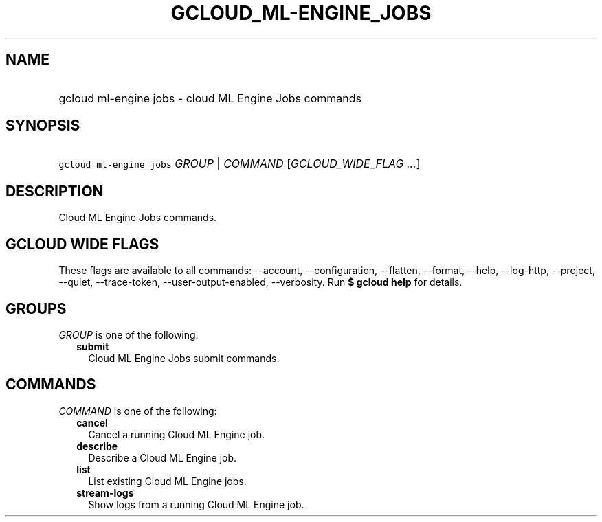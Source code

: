 
.TH "GCLOUD_ML\-ENGINE_JOBS" 1



.SH "NAME"
.HP
gcloud ml\-engine jobs \- cloud ML Engine Jobs commands



.SH "SYNOPSIS"
.HP
\f5gcloud ml\-engine jobs\fR \fIGROUP\fR | \fICOMMAND\fR [\fIGCLOUD_WIDE_FLAG\ ...\fR]



.SH "DESCRIPTION"

Cloud ML Engine Jobs commands.



.SH "GCLOUD WIDE FLAGS"

These flags are available to all commands: \-\-account, \-\-configuration,
\-\-flatten, \-\-format, \-\-help, \-\-log\-http, \-\-project, \-\-quiet,
\-\-trace\-token, \-\-user\-output\-enabled, \-\-verbosity. Run \fB$ gcloud
help\fR for details.



.SH "GROUPS"

\f5\fIGROUP\fR\fR is one of the following:

.RS 2m
.TP 2m
\fBsubmit\fR
Cloud ML Engine Jobs submit commands.


.RE
.sp

.SH "COMMANDS"

\f5\fICOMMAND\fR\fR is one of the following:

.RS 2m
.TP 2m
\fBcancel\fR
Cancel a running Cloud ML Engine job.

.TP 2m
\fBdescribe\fR
Describe a Cloud ML Engine job.

.TP 2m
\fBlist\fR
List existing Cloud ML Engine jobs.

.TP 2m
\fBstream\-logs\fR
Show logs from a running Cloud ML Engine job.
.RE
.sp
